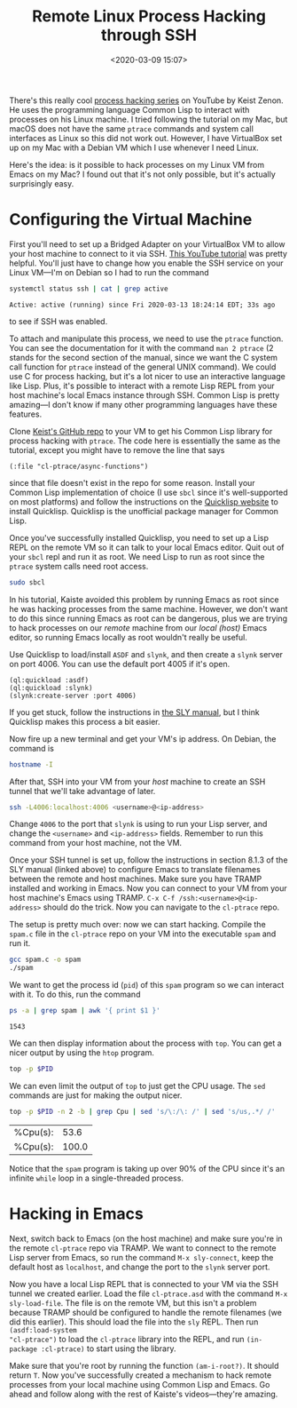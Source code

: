 #+TITLE: Remote Linux Process Hacking through SSH
#+DATE:<2020-03-09 15:07>
#+filetags: programming lisp linux

There's this really cool [[https://www.youtube.com/playlist?list=PLBgJcoaU2hl-JnoVOzjYB5qk_PfYjPm-I][process hacking series]] on YouTube by Keist Zenon. He
uses the programming language Common Lisp to interact with processes on his
Linux machine. I tried following the tutorial on my Mac, but macOS does not have
the same =ptrace= commands and system call interfaces as Linux so this did not
work out. However, I have VirtualBox set up on my Mac with a Debian VM which I
use whenever I need Linux.

Here's the idea: is it possible to hack processes on my Linux VM from Emacs on
my Mac? I found out that it's not only possible, but it's actually surprisingly
easy.

* Configuring the Virtual Machine
:PROPERTIES:
:HEADER-ARGS:sh: :dir /ssh:debian-box:/home/samarth/cl-ptrace
:END:

First you'll need to set up a Bridged Adapter on your VirtualBox VM to allow
your host machine to connect to it via SSH. [[https://www.youtube.com/watch?v=ErzhbUusgdI][This YouTube tutorial]] was pretty
helpful. You'll just have to change how you enable the SSH service on your Linux
VM---I'm on Debian so I had to run the command

#+BEGIN_SRC sh :exports both
systemctl status ssh | cat | grep active
#+END_SRC

#+RESULTS:
: Active: active (running) since Fri 2020-03-13 18:24:14 EDT; 33s ago

to see if SSH was enabled.

To attach and manipulate this process, we need to use the =ptrace= function. You
can see the documentation for it with the command =man 2 ptrace= (2 stands for
the second section of the manual, since we want the C system call function for
=ptrace= instead of the general UNIX command). We could use C for process
hacking, but it's a lot nicer to use an interactive language like Lisp. Plus,
it's possible to interact with a remote Lisp REPL from your host machine's local
Emacs instance through SSH. Common Lisp is pretty amazing---I don't know if many
other programming languages have these features.

Clone [[https://github.com/k-stz/cl-ptrace][Keist's GitHub repo]] to your VM to get his Common Lisp library for process
hacking with =ptrace=. The code here is essentially the same as the tutorial,
except you might have to remove the line that says

#+BEGIN_SRC common-lisp
(:file "cl-ptrace/async-functions")
#+END_SRC

since that file doesn't exist in the repo for some reason. Install your Common
Lisp implementation of choice (I use =sbcl= since it's well-supported on most
platforms) and follow the instructions on the [[https://www.quicklisp.org/beta/][Quicklisp website]] to install
Quicklisp. Quicklisp is the unofficial package manager for Common Lisp.

Once you've successfully installed Quicklisp, you need to set up a Lisp REPL on
the remote VM so it can talk to your local Emacs editor. Quit out of your =sbcl=
repl and run it as root. We need Lisp to run as root since the =ptrace= system
calls need root access.

#+BEGIN_SRC sh
sudo sbcl
#+END_SRC

In his tutorial, Kaiste avoided this problem by running Emacs as root since he
was hacking processes from the same machine. However, we don't want to do this
since running Emacs as root can be dangerous, plus we are trying to hack
processes on our /remote/ machine from our /local (host)/ Emacs editor, so
running Emacs locally as root wouldn't really be useful.

Use Quicklisp to load/install =ASDF= and =slynk=, and then create a =slynk=
server on port 4006. You can use the default port 4005 if it's open.

#+BEGIN_SRC common-lisp
(ql:quickload :asdf)
(ql:quickload :slynk)
(slynk:create-server :port 4006)
#+END_SRC

If you get stuck, follow the instructions in [[https://joaotavora.github.io/sly/#Setting-up-the-Lisp-image][the SLY manual]], but I think
Quicklisp makes this process a bit easier.

Now fire up a new terminal and get your VM's ip address. On Debian, the command
is

#+BEGIN_SRC sh
hostname -I
#+END_SRC

#+RESULTS:
: 192.168.1.4

After that, SSH into your VM from your /host/ machine to create an SSH tunnel
that we'll take advantage of later.

#+BEGIN_SRC sh
ssh -L4006:localhost:4006 <username>@<ip-address>
#+END_SRC

Change =4006= to the port that =slynk= is using to run your Lisp server, and
change the =<username>= and =<ip-address>= fields. Remember to run this command
from your host machine, not the VM.

Once your SSH tunnel is set up, follow the instructions in section 8.1.3 of the
SLY manual (linked above) to configure Emacs to translate filenames between the
remote and host machines. Make sure you have TRAMP installed and working in
Emacs. Now you can connect to your VM from your host machine's Emacs using
TRAMP. =C-x C-f /ssh:<username>@<ip-address>= should do the trick. Now you can
navigate to the =cl-ptrace= repo.

The setup is pretty much over: now we can start hacking. Compile the =spam.c=
file in the =cl-ptrace= repo on your VM into the executable =spam= and run it.

#+BEGIN_SRC sh
gcc spam.c -o spam
./spam
#+END_SRC

We want to get the process id (=pid=) of this =spam= program so we can interact
with it. To do this, run the command

#+NAME: spam-pid
#+BEGIN_SRC sh :exports both
ps -a | grep spam | awk '{ print $1 }'
#+END_SRC

#+RESULTS: spam-pid
: 1543

We can then display information about the process with =top=. You can get a
nicer output by using the =htop= program.

#+BEGIN_SRC sh :var PID=spam-pid
top -p $PID
#+END_SRC

We can even limit the output of =top= to just get the CPU usage. The =sed=
commands are just for making the output nicer.

#+BEGIN_SRC sh :var PID=spam-pid :exports both
top -p $PID -n 2 -b | grep Cpu | sed 's/\:/\: /' | sed 's/us,.*/ /'
#+END_SRC

#+RESULTS:
| %Cpu(s): |  53.6 |
| %Cpu(s): | 100.0 |

Notice that the =spam= program is taking up over 90% of the CPU since it's an
infinite =while= loop in a single-threaded process.

* Hacking in Emacs

Next, switch back to Emacs (on the host machine) and make sure you're in the
remote =cl-ptrace= repo via TRAMP. We want to connect to the remote Lisp server
from Emacs, so run the command =M-x sly-connect=, keep the default host as
=localhost=, and change the port to the =slynk= server port.

Now you have a local Lisp REPL that is connected to your VM via the SSH tunnel
we created earlier. Load the file =cl-ptrace.asd= with the command =M-x
sly-load-file=. The file is on the remote VM, but this isn't a problem because
TRAMP should be configured to handle the remote filenames (we did this earlier).
This should load the file into the =sly= REPL. Then run =(asdf:load-system
"cl-ptrace")= to load the =cl-ptrace= library into the REPL, and run
=(in-package :cl-ptrace)= to start using the library.

Make sure that you're root by running the function =(am-i-root?)=. It should
return =T=. Now you've successfully created a mechanism to hack remote processes
from your local machine using Common Lisp and Emacs. Go ahead and follow along
with the rest of Kaiste's videos---they're amazing.
